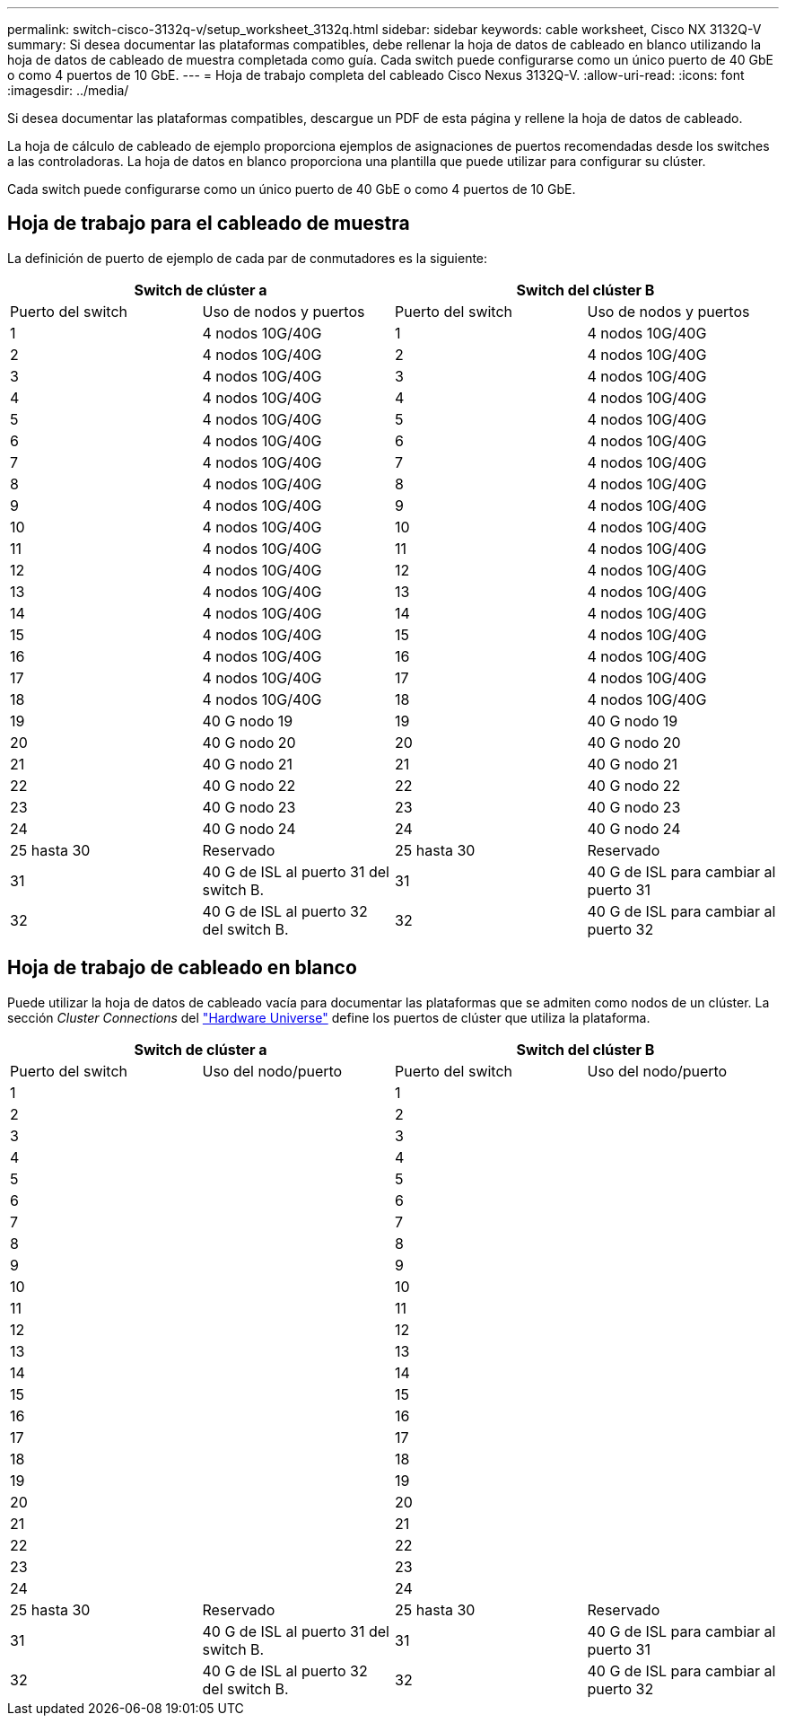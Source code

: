 ---
permalink: switch-cisco-3132q-v/setup_worksheet_3132q.html 
sidebar: sidebar 
keywords: cable worksheet, Cisco NX 3132Q-V 
summary: Si desea documentar las plataformas compatibles, debe rellenar la hoja de datos de cableado en blanco utilizando la hoja de datos de cableado de muestra completada como guía. Cada switch puede configurarse como un único puerto de 40 GbE o como 4 puertos de 10 GbE. 
---
= Hoja de trabajo completa del cableado Cisco Nexus 3132Q-V.
:allow-uri-read: 
:icons: font
:imagesdir: ../media/


[role="lead"]
Si desea documentar las plataformas compatibles, descargue un PDF de esta página y rellene la hoja de datos de cableado.

La hoja de cálculo de cableado de ejemplo proporciona ejemplos de asignaciones de puertos recomendadas desde los switches a las controladoras. La hoja de datos en blanco proporciona una plantilla que puede utilizar para configurar su clúster.

Cada switch puede configurarse como un único puerto de 40 GbE o como 4 puertos de 10 GbE.



== Hoja de trabajo para el cableado de muestra

La definición de puerto de ejemplo de cada par de conmutadores es la siguiente:

[cols="1, 1, 1, 1"]
|===
2+| Switch de clúster a 2+| Switch del clúster B 


| Puerto del switch | Uso de nodos y puertos | Puerto del switch | Uso de nodos y puertos 


 a| 
1
 a| 
4 nodos 10G/40G
 a| 
1
 a| 
4 nodos 10G/40G



 a| 
2
 a| 
4 nodos 10G/40G
 a| 
2
 a| 
4 nodos 10G/40G



 a| 
3
 a| 
4 nodos 10G/40G
 a| 
3
 a| 
4 nodos 10G/40G



 a| 
4
 a| 
4 nodos 10G/40G
 a| 
4
 a| 
4 nodos 10G/40G



 a| 
5
 a| 
4 nodos 10G/40G
 a| 
5
 a| 
4 nodos 10G/40G



 a| 
6
 a| 
4 nodos 10G/40G
 a| 
6
 a| 
4 nodos 10G/40G



 a| 
7
 a| 
4 nodos 10G/40G
 a| 
7
 a| 
4 nodos 10G/40G



 a| 
8
 a| 
4 nodos 10G/40G
 a| 
8
 a| 
4 nodos 10G/40G



 a| 
9
 a| 
4 nodos 10G/40G
 a| 
9
 a| 
4 nodos 10G/40G



 a| 
10
 a| 
4 nodos 10G/40G
 a| 
10
 a| 
4 nodos 10G/40G



 a| 
11
 a| 
4 nodos 10G/40G
 a| 
11
 a| 
4 nodos 10G/40G



 a| 
12
 a| 
4 nodos 10G/40G
 a| 
12
 a| 
4 nodos 10G/40G



 a| 
13
 a| 
4 nodos 10G/40G
 a| 
13
 a| 
4 nodos 10G/40G



 a| 
14
 a| 
4 nodos 10G/40G
 a| 
14
 a| 
4 nodos 10G/40G



 a| 
15
 a| 
4 nodos 10G/40G
 a| 
15
 a| 
4 nodos 10G/40G



 a| 
16
 a| 
4 nodos 10G/40G
 a| 
16
 a| 
4 nodos 10G/40G



 a| 
17
 a| 
4 nodos 10G/40G
 a| 
17
 a| 
4 nodos 10G/40G



 a| 
18
 a| 
4 nodos 10G/40G
 a| 
18
 a| 
4 nodos 10G/40G



 a| 
19
 a| 
40 G nodo 19
 a| 
19
 a| 
40 G nodo 19



 a| 
20
 a| 
40 G nodo 20
 a| 
20
 a| 
40 G nodo 20



 a| 
21
 a| 
40 G nodo 21
 a| 
21
 a| 
40 G nodo 21



 a| 
22
 a| 
40 G nodo 22
 a| 
22
 a| 
40 G nodo 22



 a| 
23
 a| 
40 G nodo 23
 a| 
23
 a| 
40 G nodo 23



 a| 
24
 a| 
40 G nodo 24
 a| 
24
 a| 
40 G nodo 24



 a| 
25 hasta 30
 a| 
Reservado
 a| 
25 hasta 30
 a| 
Reservado



 a| 
31
 a| 
40 G de ISL al puerto 31 del switch B.
 a| 
31
 a| 
40 G de ISL para cambiar al puerto 31



 a| 
32
 a| 
40 G de ISL al puerto 32 del switch B.
 a| 
32
 a| 
40 G de ISL para cambiar al puerto 32

|===


== Hoja de trabajo de cableado en blanco

Puede utilizar la hoja de datos de cableado vacía para documentar las plataformas que se admiten como nodos de un clúster. La sección _Cluster Connections_ del https://hwu.netapp.com["Hardware Universe"^] define los puertos de clúster que utiliza la plataforma.

[cols="1, 1, 1, 1"]
|===
2+| Switch de clúster a 2+| Switch del clúster B 


| Puerto del switch | Uso del nodo/puerto | Puerto del switch | Uso del nodo/puerto 


 a| 
1
 a| 
 a| 
1
 a| 



 a| 
2
 a| 
 a| 
2
 a| 



 a| 
3
 a| 
 a| 
3
 a| 



 a| 
4
 a| 
 a| 
4
 a| 



 a| 
5
 a| 
 a| 
5
 a| 



 a| 
6
 a| 
 a| 
6
 a| 



 a| 
7
 a| 
 a| 
7
 a| 



 a| 
8
 a| 
 a| 
8
 a| 



 a| 
9
 a| 
 a| 
9
 a| 



 a| 
10
 a| 
 a| 
10
 a| 



 a| 
11
 a| 
 a| 
11
 a| 



 a| 
12
 a| 
 a| 
12
 a| 



 a| 
13
 a| 
 a| 
13
 a| 



 a| 
14
 a| 
 a| 
14
 a| 



 a| 
15
 a| 
 a| 
15
 a| 



 a| 
16
 a| 
 a| 
16
 a| 



 a| 
17
 a| 
 a| 
17
 a| 



 a| 
18
 a| 
 a| 
18
 a| 



 a| 
19
 a| 
 a| 
19
 a| 



 a| 
20
 a| 
 a| 
20
 a| 



 a| 
21
 a| 
 a| 
21
 a| 



 a| 
22
 a| 
 a| 
22
 a| 



 a| 
23
 a| 
 a| 
23
 a| 



 a| 
24
 a| 
 a| 
24
 a| 



 a| 
25 hasta 30
 a| 
Reservado
 a| 
25 hasta 30
 a| 
Reservado



 a| 
31
 a| 
40 G de ISL al puerto 31 del switch B.
 a| 
31
 a| 
40 G de ISL para cambiar al puerto 31



 a| 
32
 a| 
40 G de ISL al puerto 32 del switch B.
 a| 
32
 a| 
40 G de ISL para cambiar al puerto 32

|===